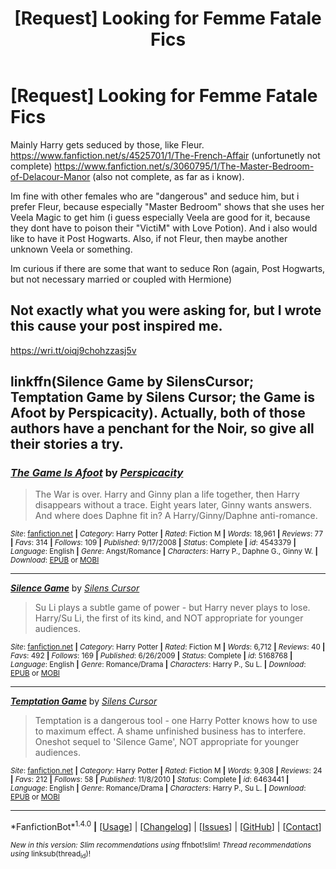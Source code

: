 #+TITLE: [Request] Looking for Femme Fatale Fics

* [Request] Looking for Femme Fatale Fics
:PROPERTIES:
:Author: Atomstern
:Score: 4
:DateUnix: 1488293678.0
:DateShort: 2017-Feb-28
:FlairText: Request
:END:
Mainly Harry gets seduced by those, like Fleur. [[https://www.fanfiction.net/s/4525701/1/The-French-Affair]] (unfortunetly not complete) [[https://www.fanfiction.net/s/3060795/1/The-Master-Bedroom-of-Delacour-Manor]] (also not complete, as far as i know).

Im fine with other females who are "dangerous" and seduce him, but i prefer Fleur, because especially "Master Bedroom" shows that she uses her Veela Magic to get him (i guess especially Veela are good for it, because they dont have to poison their "VictiM" with Love Potion). And i also would like to have it Post Hogwarts. Also, if not Fleur, then maybe another unknown Veela or something.

Im curious if there are some that want to seduce Ron (again, Post Hogwarts, but not necessary married or coupled with Hermione)


** Not exactly what you were asking for, but I wrote this cause your post inspired me.

[[https://wri.tt/oiqj9chohzzasj5v]]
:PROPERTIES:
:Score: 2
:DateUnix: 1488314378.0
:DateShort: 2017-Mar-01
:END:


** linkffn(Silence Game by SilensCursor; Temptation Game by Silens Cursor; the Game is Afoot by Perspicacity). Actually, both of those authors have a penchant for the Noir, so give all their stories a try.
:PROPERTIES:
:Author: wordhammer
:Score: 1
:DateUnix: 1488399543.0
:DateShort: 2017-Mar-01
:END:

*** [[http://www.fanfiction.net/s/4543379/1/][*/The Game Is Afoot/*]] by [[https://www.fanfiction.net/u/1446455/Perspicacity][/Perspicacity/]]

#+begin_quote
  The War is over. Harry and Ginny plan a life together, then Harry disappears without a trace. Eight years later, Ginny wants answers. And where does Daphne fit in? A Harry/Ginny/Daphne anti-romance.
#+end_quote

^{/Site/: [[http://www.fanfiction.net/][fanfiction.net]] *|* /Category/: Harry Potter *|* /Rated/: Fiction M *|* /Words/: 18,961 *|* /Reviews/: 77 *|* /Favs/: 314 *|* /Follows/: 109 *|* /Published/: 9/17/2008 *|* /Status/: Complete *|* /id/: 4543379 *|* /Language/: English *|* /Genre/: Angst/Romance *|* /Characters/: Harry P., Daphne G., Ginny W. *|* /Download/: [[http://www.ff2ebook.com/old/ffn-bot/index.php?id=4543379&source=ff&filetype=epub][EPUB]] or [[http://www.ff2ebook.com/old/ffn-bot/index.php?id=4543379&source=ff&filetype=mobi][MOBI]]}

--------------

[[http://www.fanfiction.net/s/5168768/1/][*/Silence Game/*]] by [[https://www.fanfiction.net/u/1613119/Silens-Cursor][/Silens Cursor/]]

#+begin_quote
  Su Li plays a subtle game of power - but Harry never plays to lose. Harry/Su Li, the first of its kind, and NOT appropriate for younger audiences.
#+end_quote

^{/Site/: [[http://www.fanfiction.net/][fanfiction.net]] *|* /Category/: Harry Potter *|* /Rated/: Fiction M *|* /Words/: 6,712 *|* /Reviews/: 40 *|* /Favs/: 492 *|* /Follows/: 169 *|* /Published/: 6/26/2009 *|* /Status/: Complete *|* /id/: 5168768 *|* /Language/: English *|* /Genre/: Romance/Drama *|* /Characters/: Harry P., Su L. *|* /Download/: [[http://www.ff2ebook.com/old/ffn-bot/index.php?id=5168768&source=ff&filetype=epub][EPUB]] or [[http://www.ff2ebook.com/old/ffn-bot/index.php?id=5168768&source=ff&filetype=mobi][MOBI]]}

--------------

[[http://www.fanfiction.net/s/6463441/1/][*/Temptation Game/*]] by [[https://www.fanfiction.net/u/1613119/Silens-Cursor][/Silens Cursor/]]

#+begin_quote
  Temptation is a dangerous tool - one Harry Potter knows how to use to maximum effect. A shame unfinished business has to interfere. Oneshot sequel to 'Silence Game', NOT appropriate for younger audiences.
#+end_quote

^{/Site/: [[http://www.fanfiction.net/][fanfiction.net]] *|* /Category/: Harry Potter *|* /Rated/: Fiction M *|* /Words/: 9,308 *|* /Reviews/: 24 *|* /Favs/: 212 *|* /Follows/: 58 *|* /Published/: 11/8/2010 *|* /Status/: Complete *|* /id/: 6463441 *|* /Language/: English *|* /Genre/: Romance/Drama *|* /Characters/: Harry P., Su L. *|* /Download/: [[http://www.ff2ebook.com/old/ffn-bot/index.php?id=6463441&source=ff&filetype=epub][EPUB]] or [[http://www.ff2ebook.com/old/ffn-bot/index.php?id=6463441&source=ff&filetype=mobi][MOBI]]}

--------------

*FanfictionBot*^{1.4.0} *|* [[[https://github.com/tusing/reddit-ffn-bot/wiki/Usage][Usage]]] | [[[https://github.com/tusing/reddit-ffn-bot/wiki/Changelog][Changelog]]] | [[[https://github.com/tusing/reddit-ffn-bot/issues/][Issues]]] | [[[https://github.com/tusing/reddit-ffn-bot/][GitHub]]] | [[[https://www.reddit.com/message/compose?to=tusing][Contact]]]

^{/New in this version: Slim recommendations using/ ffnbot!slim! /Thread recommendations using/ linksub(thread_id)!}
:PROPERTIES:
:Author: FanfictionBot
:Score: 1
:DateUnix: 1488399597.0
:DateShort: 2017-Mar-01
:END:
